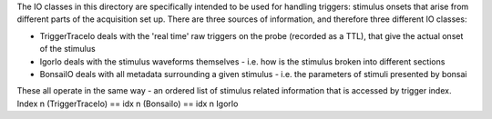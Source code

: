 The IO classes in this directory are specifically intended to be used for handling triggers: stimulus onsets that arise
from different parts of the acquisition set up. There are three sources of information, and therefore three different
IO classes:

* TriggerTraceIo deals with the 'real time' raw triggers on the probe (recorded as a TTL), that give the actual onset of the stimulus
* IgorIo deals with the stimulus waveforms themselves - i.e. how is the stimulus broken into different sections
* BonsaiIO deals with all metadata surrounding a given stimulus - i.e. the parameters of stimuli presented by bonsai

These all operate in the same way - an ordered list of stimulus related information that is accessed by trigger index.
Index n (TriggerTraceIo) == idx n (BonsaiIo) == idx n IgorIo
